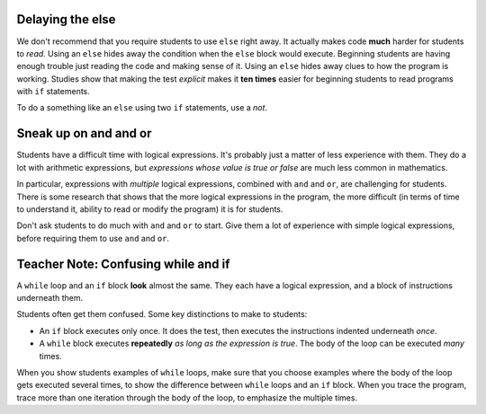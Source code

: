 ..  Copyright (C)  Mark Guzdial, Barbara Ericson, Briana Morrison
    Permission is granted to copy, distribute and/or modify this document
    under the terms of the GNU Free Documentation License, Version 1.3 or
    any later version published by the Free Software Foundation; with
    Invariant Sections being Forward, Prefaces, and Contributor List,
    no Front-Cover Texts, and no Back-Cover Texts.  A copy of the license
    is included in the section entitled "GNU Free Documentation License".

.. |bigteachernote| image:: Figures/apple.jpg
    :width: 50px
    :align: top
    :alt: teacher note

.. 	qnum::
	:start: 1
	:prefix: csp-12-10-
	
.. highlight:: python
   :linenothreshold: 3
     
|bigteachernote| Delaying the else
==========================================

We don't recommend that you require students to use ``else`` right away.  It actually makes code **much** harder for students to *read*.  Using an ``else`` hides away the condition when the ``else`` block would execute.  Beginning students are having enough trouble just reading the code and making sense of it.  Using an ``else`` hides away clues to how the program is working.  Studies show that making the test *explicit* makes it **ten times** easier for beginning students to read programs with ``if`` statements.  

To do a something like an ``else`` using two ``if`` statements, use a `not`.

.. activeCode:: if_and_not_if
     :tour_1: "Structural Tour"; 1: c1-line1; 2-3: c3-line2-3; 4-5: c6-line4-5; 6: c1-line6; 7-9: c3f-line7-9;

     weight = 0.5
     if weight < 1:
         price = 1.45
     if not weight < 1: 
         price = 1.15
     total = weight * price
     print(weight)
     print(price)
     print(total)
 

|bigteachernote| Sneak up on and and or
======================================================

Students have a difficult time with logical expressions.  It's probably just a matter of less experience with them.  They do a lot with arithmetic expressions, but *expressions whose value is true or false* are much less common in mathematics.

In particular, expressions with *multiple* logical expressions, combined with ``and`` and ``or``, are challenging for students.  There is some research that shows that the more logical expressions in the program, the more difficult (in terms of time to understand it, ability to read or modify the program) it is for students.

Don't ask students to do much with ``and`` and ``or`` to start.  Give them a lot of experience with simple logical expressions, before requiring them to use ``and`` and ``or``.


|bigteachernote| Teacher Note: Confusing while and if
==========================================================

A ``while`` loop and an ``if`` block **look** almost the same.  They each have a logical expression, and a block of instructions underneath them.  

Students often get them confused.  Some key distinctions to make to students:

- An ``if`` block executes only once.  It does the test, then executes the instructions indented underneath *once*.

- A ``while`` block executes **repeatedly** *as long as the expression is true*.  The body of the loop can be executed *many* times.

When you show students examples of ``while`` loops, make sure that you choose examples where the body of the loop gets executed several times, to show the difference between ``while`` loops and an ``if`` block.  When you trace the program, trace more than one iteration through the body of the loop, to emphasize the multiple times.
